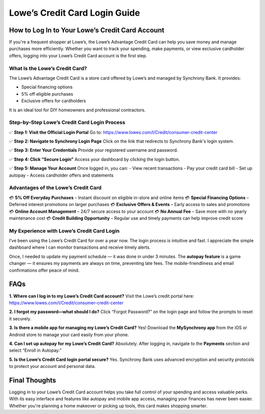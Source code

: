 ===============================
Lowe’s Credit Card Login Guide
===============================

How to Log In to Your Lowe’s Credit Card Account
================================================

If you're a frequent shopper at Lowe’s, the Lowe’s Advantage Credit Card can help you save money and manage purchases more efficiently. Whether you want to track your spending, make payments, or view exclusive cardholder offers, logging into your Lowe’s Credit Card account is the first step.

What Is the Lowe’s Credit Card?
-------------------------------

The Lowe’s Advantage Credit Card is a store card offered by Lowe’s and managed by Synchrony Bank. It provides:

- Special financing options  
- 5% off eligible purchases  
- Exclusive offers for cardholders  

It is an ideal tool for DIY homeowners and professional contractors.

Step-by-Step Lowe’s Credit Card Login Process
---------------------------------------------

✅ **Step 1: Visit the Official Login Portal**  
Go to:  
`https://www.lowes.com/l/Credit/consumer-credit-center <https://www.lowes.com/l/Credit/consumer-credit-center>`_

✅ **Step 2: Navigate to Synchrony Login Page**  
Click on the link that redirects to Synchrony Bank's login system.

✅ **Step 3: Enter Your Credentials**  
Provide your registered username and password.

✅ **Step 4: Click “Secure Login”**  
Access your dashboard by clicking the login button.

✅ **Step 5: Manage Your Account**  
Once logged in, you can:  
- View recent transactions  
- Pay your credit card bill  
- Set up autopay  
- Access cardholder offers and statements  

Advantages of the Lowe’s Credit Card
------------------------------------

💳 **5% Off Everyday Purchases** – Instant discount on eligible in-store and online items  
💳 **Special Financing Options** – Deferred interest promotions on larger purchases  
💳 **Exclusive Offers & Events** – Early access to sales and promotions  
💳 **Online Account Management** – 24/7 secure access to your account  
💳 **No Annual Fee** – Save more with no yearly maintenance cost  
💳 **Credit Building Opportunity** – Regular use and timely payments can help improve credit score  

My Experience with Lowe’s Credit Card Login
-------------------------------------------

I’ve been using the Lowe’s Credit Card for over a year now. The login process is intuitive and fast. I appreciate the simple dashboard where I can monitor transactions and receive timely alerts. 

Once, I needed to update my payment schedule — it was done in under 3 minutes. The **autopay feature** is a game changer — it ensures my payments are always on time, preventing late fees. The mobile-friendliness and email confirmations offer peace of mind.

FAQs
====

**1. Where can I log in to my Lowe’s Credit Card account?**  
Visit the Lowe’s credit portal here:  
`https://www.lowes.com/l/Credit/consumer-credit-center <https://www.lowes.com/l/Credit/consumer-credit-center>`_

**2. I forgot my password—what should I do?**  
Click “Forgot Password?” on the login page and follow the prompts to reset it securely.

**3. Is there a mobile app for managing my Lowe’s Credit Card?**  
Yes! Download the **MySynchrony app** from the iOS or Android store to manage your card easily from your phone.

**4. Can I set up autopay for my Lowe’s Credit Card?**  
Absolutely. After logging in, navigate to the **Payments** section and select “Enroll in Autopay.”

**5. Is the Lowe’s Credit Card login portal secure?**  
Yes. Synchrony Bank uses advanced encryption and security protocols to protect your account and personal data.

Final Thoughts
==============

Logging in to your Lowe’s Credit Card account helps you take full control of your spending and access valuable perks. With its easy interface and features like autopay and mobile app access, managing your finances has never been easier. Whether you're planning a home makeover or picking up tools, this card makes shopping smarter.
